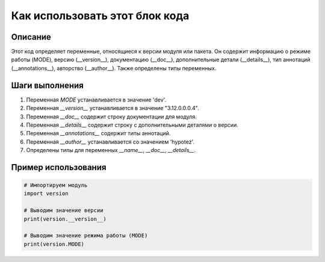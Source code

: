 Как использовать этот блок кода
========================================================================================

Описание
-------------------------
Этот код определяет переменные, относящиеся к версии модуля или пакета.  Он содержит информацию о режиме работы (MODE), версию (__version__), документацию (__doc__), дополнительные детали (__details__), тип аннотаций (__annotations__), авторство (__author__).  Также определены типы переменных.

Шаги выполнения
-------------------------
1. Переменная `MODE` устанавливается в значение 'dev'.
2. Переменная `__version__` устанавливается в значение "3.12.0.0.0.4".
3. Переменная `__doc__` содержит строку документации для модуля.
4. Переменная `__details__` содержит строку с дополнительными деталями о версии.
5. Переменная `__annotations__` содержит типы аннотаций.
6. Переменная `__author__` устанавливается со значением 'hypotez'.
7. Определены типы для переменных `__name__`, `__doc__`, `__details__`.


Пример использования
-------------------------
.. code-block:: python

    # Импортируем модуль
    import version

    # Выводим значение версии
    print(version.__version__)

    # Выводим значение режима работы (MODE)
    print(version.MODE)